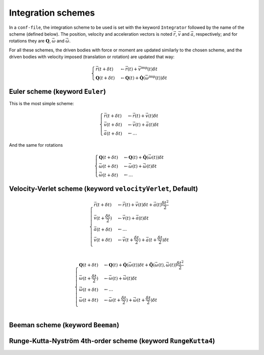 .. _IntegrationSchemes:

Integration schemes
===================

In a ``conf-file``, the integration scheme to be used is set with the keyword ``Integrator`` 
followed by the name of the scheme (defined below). The position, velocity and acceleration 
vectors is noted :math:`\vec{r}`, :math:`\vec{v}` and :math:`\vec{a}`, respectively; 
and for rotations they are :math:`\mathbf{Q}`, :math:`\vec{\omega}` and :math:`\vec{\dot{\omega}}`. 

For all these schemes, the driven bodies with force or moment are updated similarly to the chosen scheme, 
and the driven bodies with velocity imposed (translation or rotation) are updated that way:

.. math::
   \begin{cases}
   \vec{r}(t+\delta t) &\leftarrow \vec{r}(t) + \vec{v}^\mbox{imp}(t) \delta t \\
   \mathbf{Q}(t+\delta t) &\leftarrow \mathbf{Q}(t) + \mathbf{\dot{Q}}\left(\vec{\omega}^\mbox{imp}(t)\right) \delta t 
   \end{cases}

Euler scheme (keyword ``Euler``)
--------------------------------

This is the most simple scheme:

.. math::
   \begin{cases}
   \vec{r}(t+\delta t) &\leftarrow \vec{r}(t) + \vec{v}(t) \delta t \\
   \vec{v}(t+\delta t) &\leftarrow \vec{v}(t) + \vec{a}(t) \delta t \\
   \vec{a}(t+\delta t) &\leftarrow \ldots
   \end{cases}
   
And the same for rotations

.. math::
   \begin{cases}
   \mathbf{Q}(t+\delta t) &\leftarrow \mathbf{Q}(t) + \mathbf{\dot{Q}}\left(\vec{\omega}(t)\right) \delta t \\
   \vec{\omega}(t+\delta t) &\leftarrow \vec{\omega}(t) + \vec{\dot{\omega}}(t) \delta t \\
   \vec{\dot{\omega}}(t+\delta t) &\leftarrow \ldots
   \end{cases}

Velocity-Verlet scheme (keyword ``velocityVerlet``, Default)
------------------------------------------------------------

.. math::
   \begin{cases}
   \vec{r}(t+\delta t) &\leftarrow \vec{r}(t) + \vec{v}(t) \delta t + \vec{a}(t) \frac{\delta t^2}{2} \\
   \vec{v}(t+\frac{\delta t}{2}) &\leftarrow \vec{v}(t) + \vec{a}(t) \delta t \\
   \vec{a}(t+\delta t) &\leftarrow \ldots \\
   \vec{v}(t+\delta t) &\leftarrow \vec{v}(t+\frac{\delta t}{2}) + \vec{a}(t+\frac{\delta t}{2}) \delta t \\
   \end{cases}

.. math::
   \begin{cases}
   \mathbf{Q}(t+\delta t) &\leftarrow \mathbf{Q}(t) + \mathbf{\dot{Q}}\left(\vec{\omega}(t)\right) \delta t + \mathbf{\ddot{Q}}\left(\vec{\omega}(t),\vec{\dot{\omega}}(t)\right) \frac{\delta t^2}{2} \\
   \vec{\omega}(t+\frac{\delta t}{2}) &\leftarrow \vec{\omega}(t) + \vec{\dot{\omega}}(t) \delta t \\
   \vec{\dot{\omega}}(t+\delta t) &\leftarrow \ldots \\
   \vec{\omega}(t+\delta t) &\leftarrow \vec{\omega}(t+\frac{\delta t}{2}) + \vec{\dot{\omega}}(t+\frac{\delta t}{2}) \delta t \\
   \end{cases}


Beeman scheme (keyword ``Beeman``)
----------------------------------



Runge-Kutta-Nyström 4th-order scheme (keyword ``RungeKutta4``)
--------------------------------------------------------------


